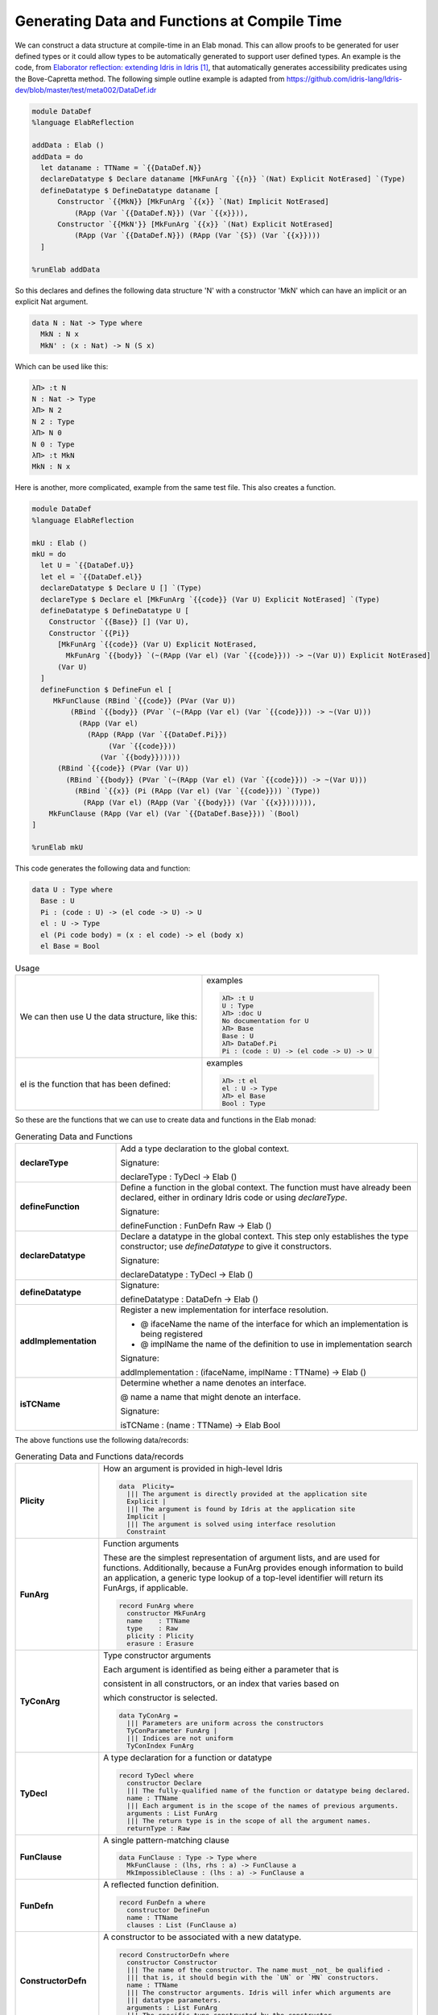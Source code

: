 Generating Data and Functions at Compile Time
=============================================

We can  construct a data structure at compile-time in an Elab monad.
This can allow proofs to be generated for user defined types or it could allow types to be automatically generated to support user defined types.
An example is the code, from `Elaborator reflection: extending Idris in Idris`_, that automatically generates accessibility predicates using the Bove-Capretta method.
The following simple outline example is adapted from
`<https://github.com/idris-lang/Idris-dev/blob/master/test/meta002/DataDef.idr>`_

.. code-block:: idris

  module DataDef
  %language ElabReflection

  addData : Elab ()
  addData = do
    let dataname : TTName = `{{DataDef.N}}
    declareDatatype $ Declare dataname [MkFunArg `{{n}} `(Nat) Explicit NotErased] `(Type)
    defineDatatype $ DefineDatatype dataname [
        Constructor `{{MkN}} [MkFunArg `{{x}} `(Nat) Implicit NotErased]
            (RApp (Var `{{DataDef.N}}) (Var `{{x}})),
        Constructor `{{MkN'}} [MkFunArg `{{x}} `(Nat) Explicit NotErased]
            (RApp (Var `{{DataDef.N}}) (RApp (Var `{S}) (Var `{{x}})))
    ]

  %runElab addData

So this declares and defines the following data structure 'N' with a constructor 'MkN' which can have an implicit or an explicit Nat argument.

.. code-block:: idris

  data N : Nat -> Type where
    MkN : N x
    MkN' : (x : Nat) -> N (S x)

Which can be used like this:

.. code-block:: idris

  λΠ> :t N
  N : Nat -> Type
  λΠ> N 2
  N 2 : Type
  λΠ> N 0
  N 0 : Type
  λΠ> :t MkN
  MkN : N x

Here is another, more complicated, example from the same test file. This also creates a function.

.. code-block:: idris

  module DataDef
  %language ElabReflection

  mkU : Elab ()
  mkU = do
    let U = `{{DataDef.U}}
    let el = `{{DataDef.el}}
    declareDatatype $ Declare U [] `(Type)
    declareType $ Declare el [MkFunArg `{{code}} (Var U) Explicit NotErased] `(Type)
    defineDatatype $ DefineDatatype U [
      Constructor `{{Base}} [] (Var U),
      Constructor `{{Pi}}
        [MkFunArg `{{code}} (Var U) Explicit NotErased,
          MkFunArg `{{body}} `(~(RApp (Var el) (Var `{{code}})) -> ~(Var U)) Explicit NotErased]
        (Var U)
    ]
    defineFunction $ DefineFun el [
       MkFunClause (RBind `{{code}} (PVar (Var U))
           (RBind `{{body}} (PVar `(~(RApp (Var el) (Var `{{code}})) -> ~(Var U)))
             (RApp (Var el)
               (RApp (RApp (Var `{{DataDef.Pi}})
                    (Var `{{code}}))
                  (Var `{{body}})))))
        (RBind `{{code}} (PVar (Var U))
          (RBind `{{body}} (PVar `(~(RApp (Var el) (Var `{{code}})) -> ~(Var U)))
            (RBind `{{x}} (Pi (RApp (Var el) (Var `{{code}})) `(Type))
              (RApp (Var el) (RApp (Var `{{body}}) (Var `{{x}})))))),
      MkFunClause (RApp (Var el) (Var `{{DataDef.Base}})) `(Bool)
  ]

  %runElab mkU

This code generates the following data and function:

.. code-block:: idris

  data U : Type where
    Base : U
    Pi : (code : U) -> (el code -> U) -> U
    el : U -> Type
    el (Pi code body) = (x : el code) -> el (body x)
    el Base = Bool

.. list-table:: Usage

   * - We can then use U the data structure, like this:
     - examples

       .. code-block:: idris

         λΠ> :t U
         U : Type
         λΠ> :doc U
         No documentation for U
         λΠ> Base
         Base : U
         λΠ> DataDef.Pi
         Pi : (code : U) -> (el code -> U) -> U

   * - el is the function that has been defined:
     - examples

       .. code-block:: idris

         λΠ> :t el
         el : U -> Type
         λΠ> el Base
         Bool : Type

So these are the functions that we can use to create data and functions in the Elab monad:

.. list-table:: Generating Data and Functions
   :widths: 10 30
   :stub-columns: 1

   * - declareType
     - Add a type declaration to the global context.

       Signature:

       declareType : TyDecl -> Elab ()
   * - defineFunction
     - Define a function in the global context. The function must have already been declared, either in ordinary Idris code or using `declareType`.

       Signature:

       defineFunction : FunDefn Raw -> Elab ()

   * - declareDatatype
     - Declare a datatype in the global context. This step only establishes the type constructor; use `defineDatatype` to give it constructors.

       Signature:

       declareDatatype : TyDecl -> Elab ()

   * - defineDatatype
     - Signature:

       defineDatatype : DataDefn -> Elab ()

   * - addImplementation
     - Register a new implementation for interface resolution.

       - @ ifaceName the name of the interface for which an implementation is being registered
       - @ implName the name of the definition to use in implementation search

       Signature:

       addImplementation : (ifaceName, implName : TTName) -> Elab ()

   * - isTCName
     - Determine whether a name denotes an interface.

       @ name a name that might denote an interface.

       Signature:

       isTCName : (name : TTName) -> Elab Bool

The above functions use the following data/records:

.. list-table:: Generating Data and Functions data/records
   :widths: 10 30
   :stub-columns: 1

   * - Plicity
     - How an argument is provided in high-level Idris

       .. code-block:: idris

         data  Plicity=
           ||| The argument is directly provided at the application site
           Explicit |
           ||| The argument is found by Idris at the application site
           Implicit |
           ||| The argument is solved using interface resolution
           Constraint

   * - FunArg
     - Function arguments
 
       These are the simplest representation of argument lists, and are used for functions. Additionally, because a FunArg provides enough
       information to build an application, a generic type lookup of a top-level identifier will return its FunArgs, if applicable.

       .. code-block:: idris

         record FunArg where
           constructor MkFunArg
           name    : TTName
           type    : Raw
           plicity : Plicity
           erasure : Erasure

   * - TyConArg
     - Type constructor arguments

       Each argument is identified as being either a parameter that is

       consistent in all constructors, or an index that varies based on

       which constructor is selected.

       .. code-block:: idris

          data TyConArg =
            ||| Parameters are uniform across the constructors
            TyConParameter FunArg |
            ||| Indices are not uniform
            TyConIndex FunArg

   * - TyDecl
     - A type declaration for a function or datatype

       .. code-block:: idris

         record TyDecl where
           constructor Declare
           ||| The fully-qualified name of the function or datatype being declared.
           name : TTName
           ||| Each argument is in the scope of the names of previous arguments.
           arguments : List FunArg
           ||| The return type is in the scope of all the argument names.
           returnType : Raw

   * - FunClause
     - A single pattern-matching clause

       .. code-block:: idris

         data FunClause : Type -> Type where
           MkFunClause : (lhs, rhs : a) -> FunClause a
           MkImpossibleClause : (lhs : a) -> FunClause a

   * - FunDefn
     - A reflected function definition.

       .. code-block:: idris

         record FunDefn a where
           constructor DefineFun
           name : TTName
           clauses : List (FunClause a)

   * - ConstructorDefn
     - A constructor to be associated with a new datatype.

       .. code-block:: idris

         record ConstructorDefn where
           constructor Constructor
           ||| The name of the constructor. The name must _not_ be qualified -
           ||| that is, it should begin with the `UN` or `MN` constructors.
           name : TTName
           ||| The constructor arguments. Idris will infer which arguments are
           ||| datatype parameters.
           arguments : List FunArg
           ||| The specific type constructed by the constructor.
           returnType : Raw

   * - DataDefn
     - A definition of a datatype to be added during an elaboration script.

       .. code-block:: idris

         record DataDefn where
           constructor DefineDatatype
           ||| The name of the datatype being defined. It must be
           ||| fully-qualified, and it must have been previously declared as a
           ||| datatype.
           name : TTName

   * - CtorArg
     - CtorParameter

       .. code-block:: idris

         data CtorArg = CtorParameter FunArg | CtorField FunArg

   * - Datatype
     - A reflected datatype definition

       .. code-block:: idris

         record Datatype where
           constructor MkDatatype
           ||| The name of the type constructor
           name : TTName
           ||| The arguments to the type constructor
           tyConArgs : List TyConArg
           ||| The result of the type constructor
           tyConRes : Raw
           ||| The constructors for the family
           constructors : List (TTName, List CtorArg, Raw)</td>

.. target-notes::
.. _`Elaborator reflection: extending Idris in Idris`: https://dl.acm.org/citation.cfm?doid=2951913.2951932
